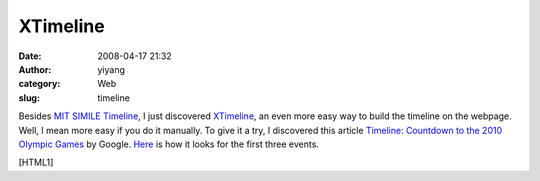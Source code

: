 XTimeline
#########
:date: 2008-04-17 21:32
:author: yiyang
:category: Web
:slug: timeline

Besides `MIT SIMILE Timeline`_, I just discovered `XTimeline`_, an even
more easy way to build the timeline on the webpage. Well, I mean more
easy if you do it manually. To give it a try, I discovered this article
`Timeline: Countdown to the 2010 Olympic Games`_ by Google. `Here`_ is
how it looks for the first three events.

[HTML1]

.. _MIT SIMILE Timeline: http://simile.mit.edu/timeline/
.. _XTimeline: http://www.xtimeline.com/
.. _`Timeline: Countdown to the 2010 Olympic Games`: http://www.ctv.ca/servlet/ArticleNews/story/CTVNews/20080208/VAN2010_timeline_080208/20080208/
.. _Here: http://www.xtimeline.com/timeline/Timeline-Countdown-to-the-2010-Olympic-Games
